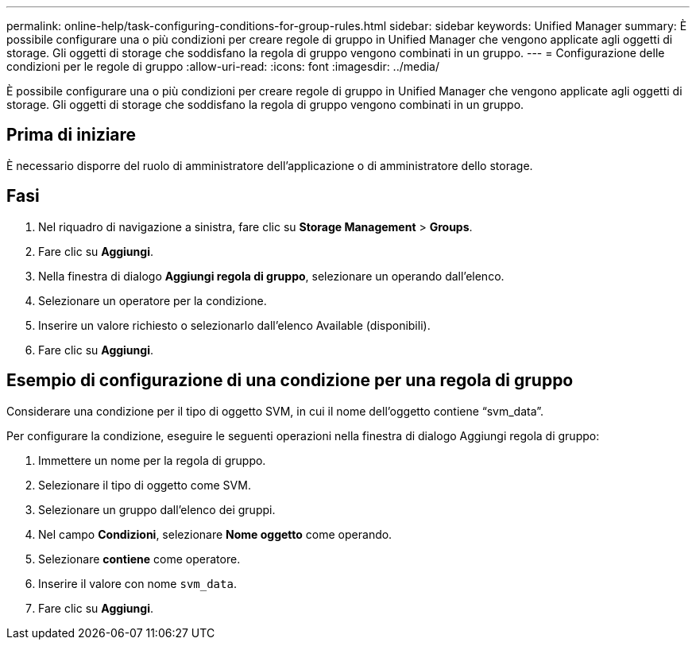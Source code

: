 ---
permalink: online-help/task-configuring-conditions-for-group-rules.html 
sidebar: sidebar 
keywords: Unified Manager 
summary: È possibile configurare una o più condizioni per creare regole di gruppo in Unified Manager che vengono applicate agli oggetti di storage. Gli oggetti di storage che soddisfano la regola di gruppo vengono combinati in un gruppo. 
---
= Configurazione delle condizioni per le regole di gruppo
:allow-uri-read: 
:icons: font
:imagesdir: ../media/


[role="lead"]
È possibile configurare una o più condizioni per creare regole di gruppo in Unified Manager che vengono applicate agli oggetti di storage. Gli oggetti di storage che soddisfano la regola di gruppo vengono combinati in un gruppo.



== Prima di iniziare

È necessario disporre del ruolo di amministratore dell'applicazione o di amministratore dello storage.



== Fasi

. Nel riquadro di navigazione a sinistra, fare clic su *Storage Management* > *Groups*.
. Fare clic su *Aggiungi*.
. Nella finestra di dialogo *Aggiungi regola di gruppo*, selezionare un operando dall'elenco.
. Selezionare un operatore per la condizione.
. Inserire un valore richiesto o selezionarlo dall'elenco Available (disponibili).
. Fare clic su *Aggiungi*.




== Esempio di configurazione di una condizione per una regola di gruppo

Considerare una condizione per il tipo di oggetto SVM, in cui il nome dell'oggetto contiene "`svm_data`".

Per configurare la condizione, eseguire le seguenti operazioni nella finestra di dialogo Aggiungi regola di gruppo:

. Immettere un nome per la regola di gruppo.
. Selezionare il tipo di oggetto come SVM.
. Selezionare un gruppo dall'elenco dei gruppi.
. Nel campo *Condizioni*, selezionare *Nome oggetto* come operando.
. Selezionare *contiene* come operatore.
. Inserire il valore con nome `svm_data`.
. Fare clic su *Aggiungi*.

